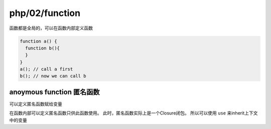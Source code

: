 php/02/function
*******************

函数都是全局的，可以在函数内部定义函数

.. code-block:: php

  function a() {
    function b(){
    }
  }
  a(); // call a first
  b(); // now we can call b

anoymous function 匿名函数
=========================

可以定义匿名函数赋给变量

在函数内部可以定义匿名函数只供此函数使用。
此时，匿名函数实际上是一个Closure闭包。
所以可以使用 ``use`` 来inherit上下文中的变量
